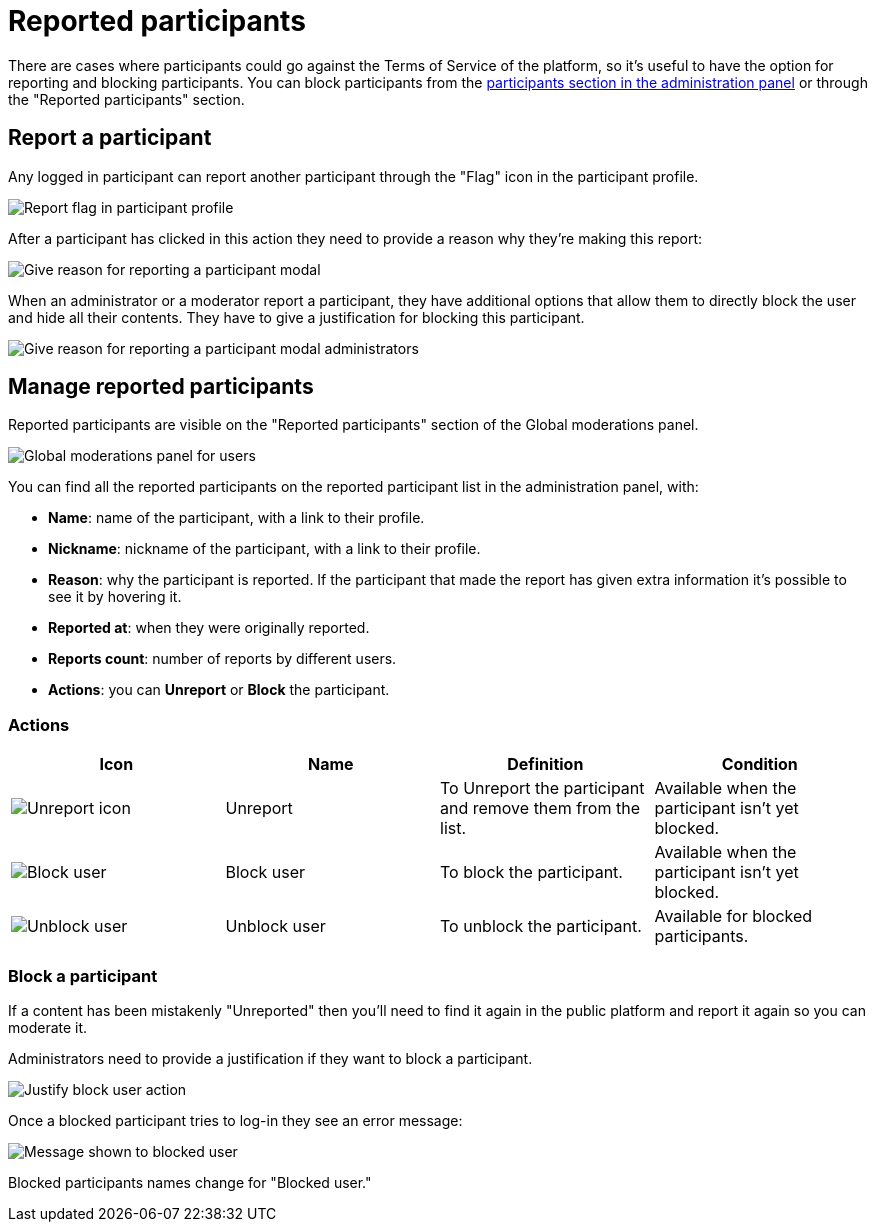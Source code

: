 = Reported participants

There are cases where participants could go against the Terms of Service of the
platform, so it's useful to have the option for reporting and blocking participants.
You can block participants from the xref:participants/participants.adoc[participants
section in the administration panel] or through the "Reported participants" section.

== Report a participant

Any logged in participant can report another participant through the "Flag" icon in the participant
profile.

image:moderations/moderations_reported_participant_flag.png[Report flag in participant profile]

After a participant has clicked in this action they need to provide a reason why they're making this report:

image:moderations/reported_participant_modal_user.png[Give reason for reporting a participant modal]

When an administrator or a moderator report a participant, they have additional options that allow them to 
directly block the user and hide all their contents. They have to give a justification for blocking this participant. 

image:moderations/reported_participant_modal_admin.png[Give reason for reporting a participant modal administrators]

== Manage reported participants

Reported participants are visible on the "Reported participants" section of the Global moderations panel. 

image:moderations/moderations_backend_list_users.png[Global moderations panel for users]

You can find all the reported participants on the reported participant list in the administration panel, with: 

* *Name*: name of the participant, with a link to their profile.
* *Nickname*: nickname of the participant, with a link to their profile.
* *Reason*: why the participant is reported. If the participant that made the report has given extra
information it's possible to see it by hovering it.
* *Reported at*: when they were originally reported.
* *Reports count*: number of reports by different users.
* *Actions*: you can *Unreport* or *Block* the participant.

=== Actions

|===
|Icon |Name |Definition |Condition

|image:icons/action_unreport.png[Unreport icon]
|Unreport
|To Unreport the participant and remove them from the list.
|Available when the participant isn't yet blocked.

|image:icons/action_block.png[Block user]
|Block user
|To block the participant. 
|Available when the participant isn't yet blocked.

|image:icons/action_block.png[Unblock user]
|Unblock user
|To unblock the participant. 
|Available for blocked participants.

|===

=== Block a participant

If a content has been mistakenly "Unreported" then you'll need to find it again in the public platform 
and report it again so you can moderate it.

Administrators need to provide a justification if they want to block a participant. 

image:moderations/moderations_participants_block_user_justification.png[Justify block user action]

Once a blocked participant tries to log-in they see an error message:

image:moderations/moderations_participants_block_user_alert.png[Message shown to blocked user]

Blocked participants names change for "Blocked user."